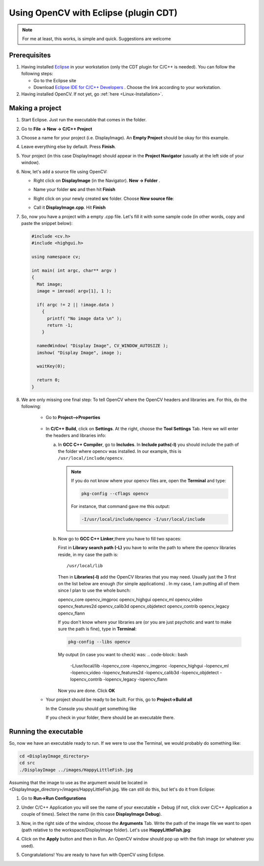 .. _Linux_Eclipse_Usage:

Using OpenCV with Eclipse (plugin CDT)
****************************************

.. note::
   For me at least, this works, is simple and quick. Suggestions are welcome

Prerequisites
===============

1. Having installed `Eclipse <http://www.eclipse.org/>`_ in your workstation (only the CDT plugin for C/C++ is needed). You can follow the following steps:

   * Go to the Eclipse site  

   * Download `Eclipse IDE for C/C++ Developers <http://www.eclipse.org/downloads/packages/eclipse-ide-cc-developers/heliossr2>`_ . Choose the link according to your workstation.

#. Having installed OpenCV. If not yet, go :ref:`here <Linux-Installation>`.

Making a project
=================

1. Start Eclipse. Just run the executable that comes in the folder. 

#. Go to **File -> New -> C/C++ Project**

   .. image:: images/a0.png
      :height: 400px 
      :alt: Eclipse Tutorial Screenshot 0
      :align: center

#. Choose a name for your project (i.e. DisplayImage). An **Empty Project** should be okay for this example. 

   .. image:: images/a1.png
      :height: 400px 
      :alt: Eclipse Tutorial Screenshot 1
      :align: center

#. Leave everything else by default. Press **Finish**. 

   .. image:: images/a2.png
      :height: 400px 
      :alt: Eclipse Tutorial Screenshot 2
      :align: center

#. Your project (in this case DisplayImage) should appear in the **Project Navigator** (usually at the left side of your window).

   .. image:: images/a3.png
      :height: 400px 
      :alt: Eclipse Tutorial Screenshot 3
      :align: center


#. Now, let's add a source file using OpenCV:

   * Right click on **DisplayImage** (in the Navigator). **New -> Folder** . 

     .. image:: images/a4.png
        :height: 400px 
        :alt: Eclipse Tutorial Screenshot 4
        :align: center

   * Name your folder **src** and then hit **Finish**

     .. image:: images/a5.png
        :height: 400px 
        :alt: Eclipse Tutorial Screenshot 5
        :align: center

   * Right click on your newly created **src** folder. Choose **New source file**:

     .. image:: images/a6.png
        :height: 400px 
        :alt: Eclipse Tutorial Screenshot 6
        :align: center

   * Call it **DisplayImage.cpp**. Hit **Finish**

     .. image:: images/a7.png
        :height: 400px 
        :alt: Eclipse Tutorial Screenshot 7
        :align: center

#. So, now you have a project with a empty .cpp file. Let's fill it with some sample code (in other words, copy and paste the snippet below):

   .. code-block:: cpp

      #include <cv.h>
      #include <highgui.h>

      using namespace cv;

      int main( int argc, char** argv )
      {
        Mat image;
        image = imread( argv[1], 1 );

        if( argc != 2 || !image.data )
          { 
            printf( "No image data \n" );
            return -1; 
          }

        namedWindow( "Display Image", CV_WINDOW_AUTOSIZE );
        imshow( "Display Image", image );

        waitKey(0);

        return 0;
      }

#. We are only missing one final step: To tell OpenCV where the OpenCV headers and libraries are. For this, do the following:

    * Go to  **Project-->Properties**

     .. image:: images/a8.png
        :height: 400px 
        :alt: Eclipse Tutorial Screenshot 8
        :align: center

    * In **C/C++ Build**, click on **Settings**. At the right, choose the **Tool Settings** Tab. Here we will enter the headers and libraries info:

      a. In **GCC C++ Compiler**, go to **Includes**. In **Include paths(-l)** you should include the path of the folder where opencv was installed. In our example, this is ``/usr/local/include/opencv``.

         .. image:: images/a9.png
            :height: 400px 
            :alt: Eclipse Tutorial Screenshot 9
            :align: center

         .. note::
            If you do not know where your opencv files are, open the **Terminal** and type: 

            .. code-block:: bash

               pkg-config --cflags opencv

            For instance, that command gave me this output:

            .. code-block:: bash

               -I/usr/local/include/opencv -I/usr/local/include 


      b. Now go to **GCC C++ Linker**,there you have to fill two spaces:

         First in **Library search path (-L)** you have to write the path to where the opencv libraries reside, in my case the path is:
         ::
          
            /usr/local/lib
          
         Then in **Libraries(-l)** add the OpenCV libraries that you may need. Usually just the 3 first on the list below are enough (for simple applications) . In my case, I am putting all of them since I plan to use the whole bunch:


         opencv_core      
         opencv_imgproc     
         opencv_highgui
         opencv_ml       
         opencv_video      
         opencv_features2d
         opencv_calib3d   
         opencv_objdetect   
         opencv_contrib
         opencv_legacy    
         opencv_flann

         .. image:: images/a10.png
             :height: 400px 
             :alt: Eclipse Tutorial Screenshot 10
             :align: center 
             
         If you don't know where your libraries are (or you are just psychotic and want to make sure the path is fine), type in **Terminal**:

         .. code-block:: bash
         
            pkg-config --libs opencv


         My output (in case you want to check) was:
         .. code-block:: bash
            
            -L/usr/local/lib -lopencv_core -lopencv_imgproc -lopencv_highgui -lopencv_ml -lopencv_video -lopencv_features2d -lopencv_calib3d -lopencv_objdetect -lopencv_contrib -lopencv_legacy -lopencv_flann  

         Now you are done. Click **OK**

    * Your project should be ready to be built. For this, go to **Project->Build all**   

      .. image:: images/a11.png
         :height: 400px 
         :alt: Eclipse Tutorial Screenshot 11
         :align: center 

      In the Console you should get something like 

      .. image:: images/a12.png
         :height: 200px 
         :alt: Eclipse Tutorial Screenshot 12
         :align: center 

      If you check in your folder, there should be an executable there.

Running the executable
========================

So, now we have an executable ready to run. If we were to use the Terminal, we would probably do something like:

.. code-block:: bash

   cd <DisplayImage_directory>
   cd src
   ./DisplayImage ../images/HappyLittleFish.jpg

Assuming that the image to use as the argument would be located in <DisplayImage_directory>/images/HappyLittleFish.jpg. We can still do this, but let's do it from Eclipse:


#. Go to **Run->Run Configurations** 

   .. image:: images/a13.png
      :height: 300px 
      :alt: Eclipse Tutorial Screenshot 13
      :align: center 

#. Under C/C++ Application you will see the name of your executable + Debug (if not, click over C/C++ Application a couple of times). Select the name (in this case **DisplayImage Debug**). 

#. Now, in the right side of the window, choose the **Arguments** Tab. Write the path of the image file we want to open (path relative to the workspace/DisplayImage folder). Let's use **HappyLittleFish.jpg**:

   .. image:: images/a14.png
      :height: 300px 
      :alt: Eclipse Tutorial Screenshot 14
      :align: center 

#. Click on the **Apply** button and then in Run. An OpenCV window should pop up with the fish image (or whatever you used).

   .. image:: images/a15.png
      :alt: Eclipse Tutorial Screenshot 15
      :align: center 


#. Congratulations! You are ready to have fun with OpenCV using Eclipse.